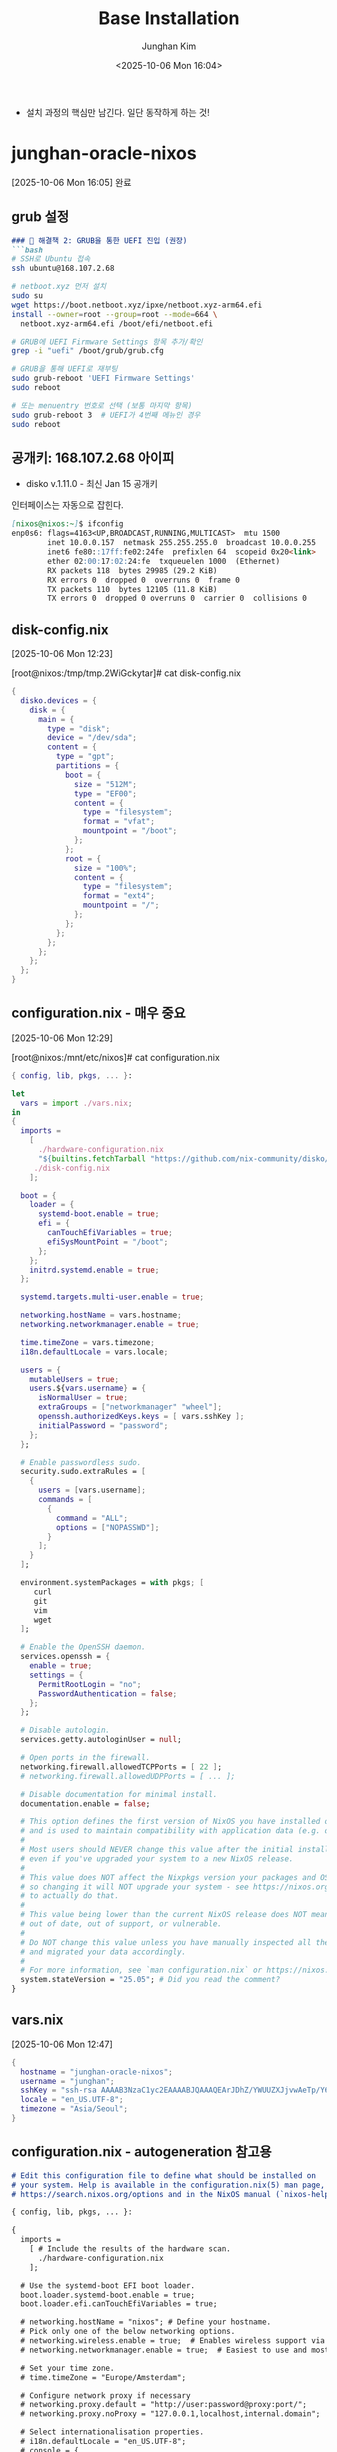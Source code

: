 #+TITLE: Base Installation
#+SUBTITLE:
#+AUTHOR: Junghan Kim
#+EMAIL: junghanacs@gmail.com
#+date: <2025-10-06 Mon 16:04>

- 설치 과정의 핵심만 남긴다. 일단 동작하게 하는 것!

* junghan-oracle-nixos
  [2025-10-06 Mon 16:05] 완료

** grub 설정

   #+BEGIN_SRC markdown
   ### 🔧 해결책 2: GRUB을 통한 UEFI 진입 (권장)
   ```bash
   # SSH로 Ubuntu 접속
   ssh ubuntu@168.107.2.68

   # netboot.xyz 먼저 설치
   sudo su
   wget https://boot.netboot.xyz/ipxe/netboot.xyz-arm64.efi
   install --owner=root --group=root --mode=664 \
     netboot.xyz-arm64.efi /boot/efi/netboot.efi

   # GRUB에 UEFI Firmware Settings 항목 추가/확인
   grep -i "uefi" /boot/grub/grub.cfg

   # GRUB을 통해 UEFI로 재부팅
   sudo grub-reboot 'UEFI Firmware Settings'
   sudo reboot

   # 또는 menuentry 번호로 선택 (보통 마지막 항목)
   sudo grub-reboot 3  # UEFI가 4번째 메뉴인 경우
   sudo reboot
   #+END_SRC

** 공개키: 168.107.2.68 아이피

- disko v.1.11.0 - 최신 Jan 15 공개키
#+begin_src shell :tangle no :eval no :exports none

mkdir -p ~/.ssh && curl "https://notes.junghanacs.com/static/junghan0611.keys"> ~/.ssh/authorized_keys
#+end_src

인터페이스는 자동으로 잡힌다.

#+BEGIN_SRC markdown
[nixos@nixos:~]$ ifconfig
enp0s6: flags=4163<UP,BROADCAST,RUNNING,MULTICAST>  mtu 1500
        inet 10.0.0.157  netmask 255.255.255.0  broadcast 10.0.0.255
        inet6 fe80::17ff:fe02:24fe  prefixlen 64  scopeid 0x20<link>
        ether 02:00:17:02:24:fe  txqueuelen 1000  (Ethernet)
        RX packets 118  bytes 29985 (29.2 KiB)
        RX errors 0  dropped 0  overruns 0  frame 0
        TX packets 110  bytes 12105 (11.8 KiB)
        TX errors 0  dropped 0 overruns 0  carrier 0  collisions 0
#+END_SRC

** disk-config.nix
 [2025-10-06 Mon 12:23]

[root@nixos:/tmp/tmp.2WiGckytar]# cat disk-config.nix

 #+begin_src nix
{
  disko.devices = {
    disk = {
      main = {
        type = "disk";
        device = "/dev/sda";
        content = {
          type = "gpt";
          partitions = {
            boot = {
              size = "512M";
              type = "EF00";
              content = {
                type = "filesystem";
                format = "vfat";
                mountpoint = "/boot";
              };
            };
            root = {
              size = "100%";
              content = {
                type = "filesystem";
                format = "ext4";
                mountpoint = "/";
              };
            };
          };
        };
      };
    };
  };
}

 #+end_src



** configuration.nix - 매우 중요
 [2025-10-06 Mon 12:29]

[root@nixos:/mnt/etc/nixos]# cat configuration.nix
 #+begin_src nix
{ config, lib, pkgs, ... }:

let
  vars = import ./vars.nix;
in
{
  imports =
    [
      ./hardware-configuration.nix
      "${builtins.fetchTarball "https://github.com/nix-community/disko/archive/v1.11.0.tar.gz"}/module.nix"
     ./disk-config.nix
    ];

  boot = {
    loader = {
      systemd-boot.enable = true;
      efi = {
        canTouchEfiVariables = true;
        efiSysMountPoint = "/boot";
      };
    };
    initrd.systemd.enable = true;
  };

  systemd.targets.multi-user.enable = true;

  networking.hostName = vars.hostname;
  networking.networkmanager.enable = true;

  time.timeZone = vars.timezone;
  i18n.defaultLocale = vars.locale;

  users = {
    mutableUsers = true;
    users.${vars.username} = {
      isNormalUser = true;
      extraGroups = ["networkmanager" "wheel"];
      openssh.authorizedKeys.keys = [ vars.sshKey ];
      initialPassword = "password";
    };
  };

  # Enable passwordless sudo.
  security.sudo.extraRules = [
    {
      users = [vars.username];
      commands = [
        {
          command = "ALL";
          options = ["NOPASSWD"];
        }
      ];
    }
  ];

  environment.systemPackages = with pkgs; [
     curl
     git
     vim
     wget
  ];

  # Enable the OpenSSH daemon.
  services.openssh = {
    enable = true;
    settings = {
      PermitRootLogin = "no";
      PasswordAuthentication = false;
    };
  };

  # Disable autologin.
  services.getty.autologinUser = null;

  # Open ports in the firewall.
  networking.firewall.allowedTCPPorts = [ 22 ];
  # networking.firewall.allowedUDPPorts = [ ... ];

  # Disable documentation for minimal install.
  documentation.enable = false;

  # This option defines the first version of NixOS you have installed on this particular machine,
  # and is used to maintain compatibility with application data (e.g. databases) created on older NixOS versions.
  #
  # Most users should NEVER change this value after the initial install, for any reason,
  # even if you've upgraded your system to a new NixOS release.
  #
  # This value does NOT affect the Nixpkgs version your packages and OS are pulled from,
  # so changing it will NOT upgrade your system - see https://nixos.org/manual/nixos/stable/#sec-upgrading for how
  # to actually do that.
  #
  # This value being lower than the current NixOS release does NOT mean your system is
  # out of date, out of support, or vulnerable.
  #
  # Do NOT change this value unless you have manually inspected all the changes it would make to your configuration,
  # and migrated your data accordingly.
  #
  # For more information, see `man configuration.nix` or https://nixos.org/manual/nixos/stable/options#opt-system.stateVersion .
  system.stateVersion = "25.05"; # Did you read the comment?
}
 #+end_src
** vars.nix
[2025-10-06 Mon 12:47]

#+begin_src nix
{
  hostname = "junghan-oracle-nixos";
  username = "junghan";
  sshKey = "ssh-rsa AAAAB3NzaC1yc2EAAAABJQAAAQEArJDhZ/YWUUZXJjvwAeTp/Y6VOP6acQSTXV8mvrOJyH+yXnEMdasI9MSeVBEhnKW92o94HC7PVkAgMYwzUQqKeRHLROf6AWJHK873pqpuqhSgGfswPQAIQxCq4DEjcio2EDiYZx4thH/4wIcDY2O1IvW10m6sz62vb40R+/zbN819nG6EV0AoYb4aeaOtjWZaQ+XJAW1pBjd/2j9CMBwXyvjodsySIOKC+O2vLwppVg5ZjSdtvN42rfKnszZsAtPibovtsj/8KbeOMKDnsBak11tvrbyZGWZpjPGUawCkEQZi6718G2mZp7qnb4qMCFn0+DkDnQMGPp8tm0zhajYo9w== rsa-key-20220215";
  locale = "en_US.UTF-8";
  timezone = "Asia/Seoul";
}

#+end_src

** configuration.nix - autogeneration 참고용

#+BEGIN_SRC markdown
# Edit this configuration file to define what should be installed on
# your system. Help is available in the configuration.nix(5) man page, on
# https://search.nixos.org/options and in the NixOS manual (`nixos-help`).

{ config, lib, pkgs, ... }:

{
  imports =
    [ # Include the results of the hardware scan.
      ./hardware-configuration.nix
    ];

  # Use the systemd-boot EFI boot loader.
  boot.loader.systemd-boot.enable = true;
  boot.loader.efi.canTouchEfiVariables = true;

  # networking.hostName = "nixos"; # Define your hostname.
  # Pick only one of the below networking options.
  # networking.wireless.enable = true;  # Enables wireless support via wpa_supplicant.
  # networking.networkmanager.enable = true;  # Easiest to use and most distros use this by default.

  # Set your time zone.
  # time.timeZone = "Europe/Amsterdam";

  # Configure network proxy if necessary
  # networking.proxy.default = "http://user:password@proxy:port/";
  # networking.proxy.noProxy = "127.0.0.1,localhost,internal.domain";

  # Select internationalisation properties.
  # i18n.defaultLocale = "en_US.UTF-8";
  # console = {
  #   font = "Lat2-Terminus16";
  #   keyMap = "us";
  #   useXkbConfig = true; # use xkb.options in tty.
  # };

  # Enable the X11 windowing system.
  # services.xserver.enable = true;




  # Configure keymap in X11
  # services.xserver.xkb.layout = "us";
  # services.xserver.xkb.options = "eurosign:e,caps:escape";

  # Enable CUPS to print documents.
  # services.printing.enable = true;

  # Enable sound.
  # services.pulseaudio.enable = true;
  # OR
  # services.pipewire = {
  #   enable = true;
  #   pulse.enable = true;
  # };

  # Enable touchpad support (enabled default in most desktopManager).
  # services.libinput.enable = true;

  # Define a user account. Don't forget to set a password with ‘passwd’.
  # users.users.alice = {
  #   isNormalUser = true;
  #   extraGroups = [ "wheel" ]; # Enable ‘sudo’ for the user.
  #   packages = with pkgs; [
  #     tree
  #   ];
  # };

  # programs.firefox.enable = true;

  # List packages installed in system profile.
  # You can use https://search.nixos.org/ to find more packages (and options).
  # environment.systemPackages = with pkgs; [
  #   vim # Do not forget to add an editor to edit configuration.nix! The Nano editor is also installed by default.
  #   wget
  # ];

  # Some programs need SUID wrappers, can be configured further or are
  # started in user sessions.
  # programs.mtr.enable = true;
  # programs.gnupg.agent = {
  #   enable = true;
  #   enableSSHSupport = true;
  # };

  # List services that you want to enable:

  # Enable the OpenSSH daemon.
  # services.openssh.enable = true;

  # Open ports in the firewall.
  # networking.firewall.allowedTCPPorts = [ ... ];
  # networking.firewall.allowedUDPPorts = [ ... ];
  # Or disable the firewall altogether.
  # networking.firewall.enable = false;

  # Copy the NixOS configuration file and link it from the resulting system
  # (/run/current-system/configuration.nix). This is useful in case you
  # accidentally delete configuration.nix.
  # system.copySystemConfiguration = true;

  # This option defines the first version of NixOS you have installed on this particular machine,
  # and is used to maintain compatibility with application data (e.g. databases) created on older NixOS versions.
  #
  # Most users should NEVER change this value after the initial install, for any reason,
  # even if you've upgraded your system to a new NixOS release.
  #
  # This value does NOT affect the Nixpkgs version your packages and OS are pulled from,
  # so changing it will NOT upgrade your system - see https://nixos.org/manual/nixos/stable/#sec-upgrading for how
  # to actually do that.
  #
  # This value being lower than the current NixOS release does NOT mean your system is
  # out of date, out of support, or vulnerable.
  #
  # Do NOT change this value unless you have manually inspected all the changes it would make to your configuration,
  # and migrated your data accordingly.
  #
  # For more information, see `man configuration.nix` or https://nixos.org/manual/nixos/stable/options#opt-system.stateVersion .
  system.stateVersion = "25.05"; # Did you read the comment?

}
#+END_SRC

* ~/.ssh/id_rsa 설정

#+begin_src
#IdentityFile ~/.ssh/id_rsa
Host oracle
  HostName 168.107.2.68
  User junghan
  IdentityFile ~/.ssh/id_rsa
#+end_src
